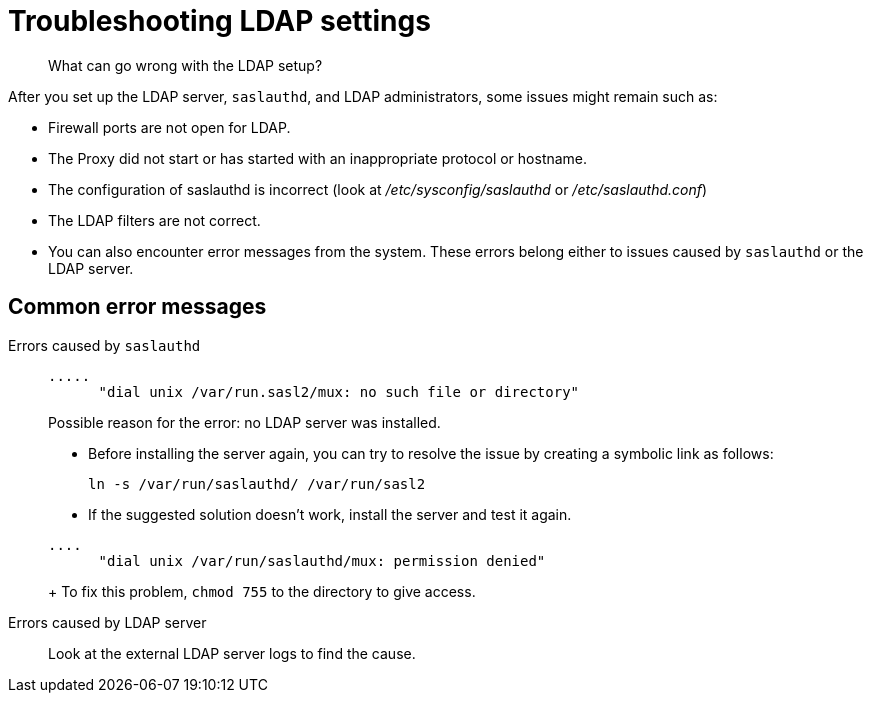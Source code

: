 [#concept_bvd_y3y_3r]
= Troubleshooting LDAP settings
:page-type: concept

[abstract]
What can go wrong with the LDAP setup?

After you set up the LDAP server, `saslauthd`, and LDAP administrators, some issues might remain such as:

* Firewall ports are not open for LDAP.
* The Proxy did not start or has started with an inappropriate protocol or hostname.
* The configuration of saslauthd is incorrect (look at [.path]_/etc/sysconfig/saslauthd_ or [.path]_/etc/saslauthd.conf_)
* The LDAP filters are not correct.
* You can also encounter error messages from the system.
These errors belong either to issues caused by `saslauthd` or the LDAP server.

== Common error messages

Errors caused by `saslauthd`:::
+
----
.....
      "dial unix /var/run.sasl2/mux: no such file or directory"
----
+
Possible reason for the error: no LDAP server was installed.

* Before installing the server again, you can try to resolve the issue by creating a symbolic link as follows:
+
----
ln -s /var/run/saslauthd/ /var/run/sasl2
----

* If the suggested solution doesn't work, install the server and test it again.

+
----
....
      "dial unix /var/run/saslauthd/mux: permission denied"
----
+
To fix this problem, [.cmd]`chmod 755` to the directory to give access.

Errors  caused by  LDAP server::: Look at the external LDAP server logs to find the cause.
